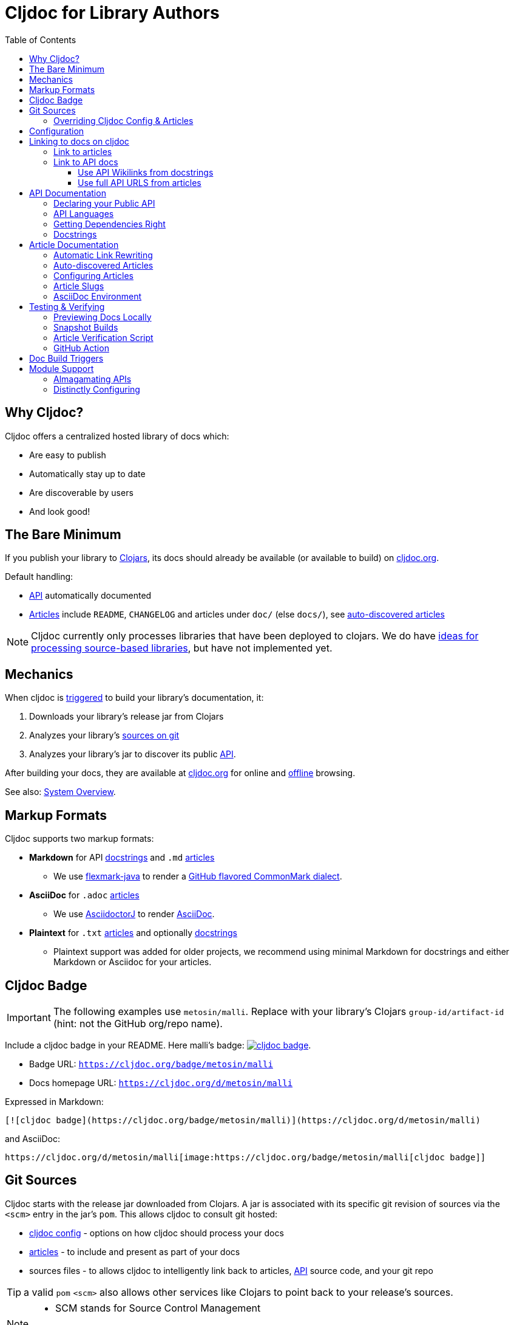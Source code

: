 = Cljdoc for Library Authors
:toc:
:toclevels: 3

== Why Cljdoc?

Cljdoc offers a centralized hosted library of docs which:

* Are easy to publish
* Automatically stay up to date
* Are discoverable by users
* And look good!

[[basic-setup]]
== The Bare Minimum

If you publish your library to https://clojars.org[Clojars], its docs should already be available (or available to build) on https://cljdoc.org[cljdoc.org].

Default handling:

* link:#api[API] automatically documented
* link:#articles[Articles] include `README`, `CHANGELOG` and articles under `doc/` (else `docs/`), see link:#auto-discovered-articles[auto-discovered articles]

NOTE: Cljdoc currently only processes libraries that have been deployed to clojars.
We do have https://github.com/cljdoc/cljdoc/issues/459[ideas for processing source-based libraries], but have not implemented yet.

== Mechanics

When cljdoc is link:#triggers[triggered] to build your library's documentation, it:

. Downloads your library's release jar from Clojars
. Analyzes your library's link:#git-sources[sources on git]
. Analyzes your library's jar to discover its public link:#api[API].

After building your docs, they are available at https://cljdoc.org[cljdoc.org] for online and link:for-users.md#offline-docs[offline] browsing.

See also: link:/doc/cljdoc-developer-technical-guide.adoc#system-overview[System Overview].

[[markup]]
== Markup Formats

Cljdoc supports two markup formats:

* *Markdown* for API link:#docstrings[docstrings] and `.md` link:#articles[articles]
** We use https://github.com/vsch/flexmark-java[flexmark-java] to render a https://github.github.com/gfm/[GitHub flavored CommonMark dialect].
* *AsciiDoc* for `.adoc` link:#articles[articles]
** We use https://github.com/asciidoctor/asciidoctorj[AsciidoctorJ] to render https://docs.asciidoctor.org/asciidoc/latest/[AsciiDoc].
* *Plaintext* for `.txt` link:#articles[articles] and optionally link:#docstrings[docstrings]
** Plaintext support was added for older projects, we recommend using minimal Markdown for docstrings and either Markdown or Asciidoc for your articles.

[[badges]]
== Cljdoc Badge
[IMPORTANT]
====
The following examples use `metosin/malli`.
Replace with your library's Clojars [.nowrap]#`group-id/artifact-id`# (hint: not the GitHub org/repo name).
====

Include a cljdoc badge in your README. Here malli's badge:
https://cljdoc.org/d/metosin/malli[image:https://cljdoc.org/badge/metosin/malli[cljdoc badge]].

* Badge URL: `https://cljdoc.org/badge/metosin/malli`
* Docs homepage URL: `https://cljdoc.org/d/metosin/malli`

Expressed in Markdown:
[source%nowrap,markdown]
----
[![cljdoc badge](https://cljdoc.org/badge/metosin/malli)](https://cljdoc.org/d/metosin/malli)
----
and AsciiDoc:
[source,asciidoc]
----
https://cljdoc.org/d/metosin/malli[image:https://cljdoc.org/badge/metosin/malli[cljdoc badge]]
----

[[git-sources]]
== Git Sources

Cljdoc starts with the release jar downloaded from Clojars.
A jar is associated with its specific git revision of sources via the `<scm>` entry in the jar's `pom`.
This allows cljdoc to consult git hosted:

* link:#cljdoc-config[cljdoc config] - options on how cljdoc should process your docs
* link:#articles[articles] - to include and present as part of your docs
* sources files - to allows cljdoc to intelligently link back to articles, link:#api[API] source code, and your git repo

TIP: a valid `pom` `<scm>` also allows other services like Clojars to point back to your release's sources.

[NOTE]
====
* SCM stands for Source Control Management
* pom is the Maven Project Object Model
====

An example `<scm>` entry from `metosin/malli`:

[source,xml]
----
  <scm>
    <url>https://github.com/metosin/malli</url>
    <connection>scm:git:git://github.com/metosin/malli.git</connection>
    <developerConnection>scm:git:ssh://git@github.com/metosin/malli.git</developerConnection>
    <tag>0.8.4</tag>
  </scm>
----

Another from `juxt/bidi`:
[source,xml]
----
  <scm>
    <url>https://github.com/juxt/bidi</url>
    <connection>scm:git:git://github.com/juxt/bidi.git</connection>
    <developerConnection>scm:git:ssh://git@github.com/juxt/bidi.git</developerConnection>
    <tag>d1bfcc9c4fe247b8ada19cd7ee25acd81dd93f26</tag>
  </scm>
----

Cljdoc will look at the `<url>` and the `<tag>`:

* `<url>` points to your hosted git repo
* `<tag>` is a valid pointer to the git revision of your release's sources.
It can be a git tag, or commit sha.

TIP: You can optionally link:#override-config[override] the revision for articles and docstring format.

NOTE: We strongly recommend you explicitly specify the `<tag>` in your `pom.xml` for cljdoc and other tools. +
But... If you do not specify a `<tag>`, cljdoc will search for a version tag based on the artifact version.
For artifact version `1.2.3` it will look for a git tag `1.2.3` (else `v1.2.3`).

NOTE: Cljdoc will assume a found version tag is equivalent to `<tag>` even when the `<tag>` specifies a commit sha.

Here are some common ways folks set `<scm>` values:

* By hand. You can edit a `pom.xml` manually when cutting a release, but this can be error-prone.
* https://clojure.org/guides/tools_build[Clojure tools build] can be asked to populate the `<scm>` value.
Cybermonday provides https://github.com/kiranshila/cybermonday/blob/17bb2c412171283440276a0a8e2cfd6f252aad91/build/build.clj#L27-L30[a good example of doing just that].
* https://leiningen.org/[Leiningen] will automatically create the `<scm>` entry for you if you set the https://github.com/technomancy/leiningen/blob/bd3ecfcfb20ef7a79912879ff892e0f2317e8691/sample.project.clj#L490[`:scm` in your `project.clj`].
For example:
+
[source,clojure]
----
    :scm {:name "git" :url "https://github.com/your-github-org/your-project"}
----
* https://github.com/boot-clj/boot[Boot] also has support, pass the `:scm` option to the `pom` task, an https://github.com/martinklepsch/derivatives/blob/f9cc6be8eeaf21513641cb09d5a466e34ecdd565/build.boot#L18-L23[example].

Whatever method you choose, take care to ensure that your jar's pom points back to the exact revision of its sources on git.

[[override-config]]
=== Overriding Cljdoc Config & Articles
Sometimes you'll want cljdoc to present minor adjustments after your library's release commit.
For examples:

* a README that includes the git sha of the release will necessarily appear in a commit after the library release.
* perhaps you'd like fix or edit an article without cutting a new release
* you'd like to adjust your link:#cljdoc-config[article table of contents]
* you might also want to change how link:#docstrings[cljdoc presents docstrings].

To support these scenarios, cljdoc recognizes the `cljdoc-<version>` git tag.
For library version `1.2.3` cljdoc will look for git tag `cljdoc-1.2.3` (or `cljdoc-v1.2.3`) and import your articles from that commit instead of the link:#git-sources[default commit].

If you add/move a `cljdoc-<version>` tag after the initial cljdoc build is complete, you can request a link:#rebuild[rebuild].

TIP: This affects all of and only: docstring format, article table of contents, and articles.
Any changes, for example, to docstring content will require a new library release.

TIP: You'll want to make any adjustments before you start working on your next release.
All articles are re-imported.

[[cljdoc-config]]
== Configuration

When building your docs, cljdoc will look under the `doc` (else `docs`) directory for a `cljdoc.edn` file in your link:#git-sources[library's git repo].

You can use this configuration file to tell cljdoc more about your documentation.

* `:cljdoc.doc/tree` - Tells cljdoc what link:#articles[articles] to present and in what hierarchy. +
By default, cljdoc will link:#auto-discovered-articles[automatically discover articles].
* `:cljdoc/languages` - Tells cljdoc which link:#languages[languages] your API uses. +
By default, cljdoc will automatically detect languages based on the sources it finds in your jar.
* `:cljdoc/docstring-format` - Tells cljdoc how you'd like your link:#docstrings[docstrings] displayed. +
By default, cljdoc will render docstrings from link:#markup[Markdown format].
* `:cljdoc/include-namespaces-from-dependencies` - Tells cljdoc to amalgamate API docs from multiple link:#modules[modules]. +
Rarely used, but very useful when your project is made up of modules.

As an example, a version of https://github.com/seancorfield/honeysql[honeysql]'s `cljdoc.edn`
[source,Clojure]
----
{:cljdoc.doc/tree
 [["Readme" {:file "README.md"}]
  ["Changes" {:file "CHANGELOG.md"}]
  ["Getting Started" {:file "doc/getting-started.md"}
   ["General Reference" {:file "doc/general-reference.md"}]
   ["SQL Clause Reference" {:file "doc/clause-reference.md"}]
   ["SQL Operator Reference" {:file "doc/operator-reference.md"}]
   ["SQL 'Special Syntax'" {:file "doc/special-syntax.md"}]
   ["PostgreSQL Support" {:file "doc/postgresql.md"}]
   ["Extending HoneySQL" {:file "doc/extending-honeysql.md"}]]
  ["Differences from 1.x" {:file "doc/differences-from-1-x.md"}]]}
----

== Linking to docs on cljdoc
See also: link:#badges[badges].

TIP: If you are link:/doc/running-cljdoc-locally.adoc[locally previewing your docs], there's no need to replace `\https://cljdoc.org` with some `localhost` version.
Cljdoc will automatically make these URLs work locally.

[[link-articles]]
=== Link to articles

* When linking from article to link:#articles[article], use relative or root-relative links.
Cljdoc will rewrite built article to article links automatically. Markdown examples:
** `[root relative link](/doc/some-doc.md)`
** `[relative link](other-doc.md)`
* When linking from docstring to article, use root relative links. Markdown example:
** `[root relative link](/doc/some-doc.md)`
* When linking from outside your git repo:
** doc home page
*** `https://cljdoc.org/d/metosin/malli`
** a specific doc in the current release, uses link:#slugs[article slugs]
*** `https://cljdoc.org/d/metosin/malli/CURRENT/doc/changelog`
** a specific doc for release `0.7.5`, uses link:#slugs[article slugs]
*** `https://cljdoc.org/d/metosin/malli/0.7.5/doc/readme`

=== Link to API docs
Sometimes you'll want to link to a var or a namespace in your library's API docs on cljdoc.

[[wikilink]]
==== Use API Wikilinks from docstrings

You can link to other namespaces and functions within your libary from your markdown docstrings using the `\[[wikilink]]` syntax.

Examples:

[%autowidth]
|===
|Wikilink | Links to API docs for

a|`\[[some-fn]]` a| `some-fn` var in the current namespace
a|`[[my-lib.ns1/some-other-fn]]` a| `some-other-fn` var in the `my-lib.ns1` namespace
a| `\[[my-lib.ns1]]` a| `my-lib.ns1` namespace

|===


[NOTE]
====
* Wikilinks only work from docstrings.
* Namespace aliases are not considered.
We don't want to burden the reader to have to understand what namespace an alias maps to.
* There is some support for relative linking to vars in other namespaces
For example you can link to `compojure.core/GET` from `compojure.route` via `[[core/GET]]`.
Frankly I feel this is more confusing than helpful for both authors and readers and recommend the fully qualified `[[compujure.core/GET]]`
====

==== Use full API URLS from articles

Use the full cljdoc API URL when linking to from an article or from outside your git repo.

For example to link to namespace `malli.core` in version 0.7.5 use: +
`https://cljdoc.org/d/metosin/malli/0.7.5/api/malli.core`

You can replace the explicit version with `CURRENT`.
For example, to link to `malli.core/explain` in the current version use: +
`https://cljdoc.org/d/metosin/malli/CURRENT/api/malli.core#explain`

`CURRENT` will be replaced with:

* the current version the user is already viewing on cljdoc
* the latest available version of the library when the user is navigating to cljdoc from some outside source

[[api]]
== API Documentation

=== Declaring your Public API

Cljdoc will document all namespaces and public vars it finds.
To exclude namespaces and/or vars from API documentation, annotate them with `:no-doc` metadata:

[source,clojure]
----
(defn ^:no-doc hidden "Won't see me on cljdoc.org!" [x])
----

[source,clojure]
----
(ns ^:no-doc namespace.hidden
  "This ns shouldn't show in the docs.")
----

[source,clojure]
----
(ns namespace.hidden
  "This ns shouldn't show in the docs."
  {:no-doc true})
----

[[languages]]
=== API Languages
Cljdoc will auto-detect which languages your library supports based on the types of source files it finds.
You can choose to override this auto-detection in your `doc/cljdoc.edn` file via the `:cljdoc/languages` option.

|===
| Example `:cljdoc/languages` value | API Analysis run for

a| `["clj"]` | Clojure only
a| `["cljs"]` | ClojureScript only
a| `["clj" "cljs"]` | Both Clojure and ClojureScript
a| `:auto-detect` | Dependent upon source files found in your library,
the default behavior.
|===

Example usage:
[source,Clojure]
----
{:cljdoc/languages ["clj"]}
----

=== Getting Dependencies Right

Cljdoc discovers your API via dynamic runtime analysis.
It will try to load all namespaces found in your jar.
If a dependency is not found, the load, and therefore API analysis, will fail.

If you include namespaces that require additional/optional dependencies, make sure you declare them in your `pom.xml`.

If these dependencies are expected to be provided by, for example, some container or JVM, mark them with a `scope` of `"provided"` in our `pom.xml`.
Provided dependencies are skipped at runtime, but inform cljdoc they are required for API analysis.

[TIP]
====
You can express `provided` in a `project.clj`, for https://github.com/funcool/cats/blob/d1b7f3d60c7791798182937c54cbafa4e81536d4/project.clj#L6-L12[example].

The `deps.edn` file does not support scoping dependencies, so things are a bit trickier.
Examples from the wild for inpiration:

* Lazytest https://github.com/NoahTheDuke/lazytest/blob/f846dd83aa31ebca2ffe54059bc6e8a508df115a/build.clj#L1-L112[writes provided deps to its generated pom.xml] with the help of https://github.com/NoahTheDuke/clein[clein]
* Eql uses https://github.com/clojure/data.xml[clojure.data.xml] to https://github.com/matterandvoid-space/eql/blob/560db80ce487a9507a15b44387c18413d7bcc91c/build.clj#L1-L125[add the provided deps to its generated pom.xml]
====

Cljdoc will automatically search Clojars and Maven Central for dependencies.
If any of your library's dependencies are hosted elsewhere, those maven repositories will need to be specified in your `pom.xml`.
This includes any transitive dependencies.

[TIP]
====
You can specify maven repositories:

* in a `project.clj` under `:repositories`, for https://github.com/IamDrowsy/cloudship/blob/93ebdf7fdb1f404436ccdb68fafc8cd4f88ab256/project.clj#L30[example].
* in a `deps.edn` under `:mvn/repos`, for https://github.com/phronmophobic/membrane.term/blob/d1c8eb6f682b797e371fe8a6e9e1e9caf7dbc79b/deps.edn#L20-L21[example].
====

[[docstrings]]
=== Docstrings

Docstrings are rendered from link:#markup[Markdown] by default.

You can choose to override this behaviour in your `doc/cljdoc.edn` file via the `:cljdoc/docstring-format` option.
Valid values are:

* `:markdown` - the default, an option to view "raw docstring" as plaintext is available to the user.
* `:plaintext` - presents only the raw docstring.

Consider https://www.martinklepsch.org/posts/writing-awesome-docstrings.html[these recommendations] when writing your docstrings in markdown format:

1. Backtick-Quote ``` function arguments & special keywords to `make` them `stand` out `more`
2. Link to other functions using link:#wikilink[`+[[wikilink]]+`] syntax
3. Include small examples using markdown fenced `\```Clojure ... ```` code blocks
4. Use Markdown tables to describe complex options maps
5. You can include images and links to articles, just be sure to use git repo root-relative links (links that start with a `/`):
  * `![my image](/dir1/dir2/image1.png)`
  * `[my article](/dir1/dir2/article.adoc)`

Any HTML embedded within docstrings is escaped.

[[articles]]
== Article Documentation

Libraries often include additional guides and tutorials in link:#markup[markup] files.
Cljdoc calls these articles.

For cljdoc to find your articles:

* They must be stored inside your project's git repository
* Your git repository must be link:#git-sources[properly linked to your git sources]

This allows cljdoc to retrieve article files at the revision/commit of the release.

=== Automatic Link Rewriting

Cljdoc hosted articles will have their links link:#link-articles[rewritten to link back to cljdoc].
All links that work on GitHub should also work on cljdoc.

[[auto-discovered-articles]]
=== Auto-discovered Articles

If your git repository does not contain a link:#article-config[doc tree configuration], cljdoc will automatically include:

* `README.md` else `README.adoc` - filename search is case insensitive
** Title is `Readme`
* `CHANGELOG.md` else `CHANGELOG.adoc`- filename search is case insensitive
** Title is `Changelog`
* link:#markup[Markup] articles from your `doc/` else `docs/` folder
** The title is read from the file's first heading, and failing that, be based on the article filename.
There will be no nesting and articles will be ordered alphabetically by filename.

TIP: Use filenames prefixed with digits like `01-intro.md` to define the order of articles.

[[article-config]]
=== Configuring Articles

If you need more control, use a `doc/cljdoc.edn` file to specify a tree of articles.

Assuming you have a directory `doc/` in your repository as follows:

----
doc/
  getting-started.md
  installation.md
  configuration.md
----

You can explicitly add these articles to your cljdoc build by with the following `doc/cljdoc.edn` file:

[source,clojure]
----
{:cljdoc.doc/tree [["Readme" {:file "README.md"}]
                   ["Getting Started" {:file "doc/getting-started.md"}
                    ["Installation" {:file "doc/installation.md"}]]
                   ["Configuration" {:file "doc/configuration.md"}]]}
----

Your articles will be presented with the following hierarchy and titles:

----
├── Readme
├── Getting Started
│   └── Installation
└── Configuration
----

TIP: Cljdoc will always present the readme and changelog articles first.

IMPORTANT: The resulting URLs for those articles will be based on the title provided in the `cljdoc.edn` file and _not_ on the filename or title within the article file.

See also: link:#verifying-articles[verifying articles]

[[slugs]]
=== Article Slugs

Slugs for articles are currently based on the article title.
Titles can be link:#article-config[explicitly configured] or link:#auto-discovered-articles[discovered].

=== AsciiDoc Environment

Similar to `env-github` on GitHub, cljdoc will set an `env-cljdoc` attribute when
rendering your AsciiDoc file. This allows you to hide or show sections
of your document or set configuration parameters.

As an example, this AsciiDoctor snippet:
[source,asciidoc,literal]
----
\ifdef::env-cljdoc[]
THIS WILL BE SHOWN ON CLJDOC
\endif::[]
\ifndef::env-cljdoc[]
THIS WILL BE SHOWN EVERYWHERE ELSE
\endif::[]
----

will render as so:

ifdef::env-cljdoc[]
THIS WILL BE SHOWN ON CLJDOC
endif::[]
ifndef::env-cljdoc[]
THIS WILL BE SHOWN EVERYWHERE ELSE
endif::[]

[[verifying]]
== Testing & Verifying

=== Previewing Docs Locally

You can preview what your docs will look like before a Clojars release by link:/doc/running-cljdoc-locally.adoc[running cljdoc locally].

=== Snapshot Builds

If you are already publishing `-SNAPSHOT` releases to Clojars, this can also be a useful way to experiment/preview on cljdoc.

We recommend that you populate `<scm>` `<tag>` in your `pom.xml` with the git commit sha of your snapshot release.

Cljdoc does not automatically build snapshot releases, but they will show up in the library search result.
Upon selecting a snapshot release, cljdoc will offer to build its docset.

By its nature, a snapshot release will likely have many releases under the same version.
You can choose to link:#rebuild[rebuild] for against the current releases.

[[verifying-articles]]
=== Article Verification Script

Sometimes people forget to update the paths after moving files around, we recommend you add the following to your CI setup:

[source,shell]
----
curl -fsSL https://raw.githubusercontent.com/cljdoc/cljdoc/master/script/verify-cljdoc-edn | bash -s doc/cljdoc.edn
----

=== GitHub Action
We have a https://github.com/cljdoc/cljdoc-check-action[Cljdoc check action] you can incorporate into your CI workflows.

[[triggers]]
== Doc Build Triggers

* Automatically
** Every 60 seconds, cljdoc reaches out to clojars to discover new releases.
** Every 10 minutes, it queues new releases to build
* By request at cljdoc.org
** If cljdoc has not already built a requested version of a library, you are given the option to build it from https://cljdoc.org[cljdoc.org].
* By rebuild request at cljdoc.org
[[rebuild]]
** If your docs have already been built, you can request a rebuild via the barely visible rebuild hover link on the top right corner of your library docs page:
+
image::cljdoc-rebuild-link.png[]
* By REST request
** An automated release process can trigger a build via rest link:/doc/docsets.md#trigger-a-build-for-a-project[trigger a cljdoc build via REST].

[[modules]]
== Module Support

Some libraries are made up of submodule libraries.
Cljdoc provides some support for these types of libraries.

=== Almagamating APIs

To include API documentation for some or all of an artifact's submodule artifacts, specify their *maven coordinates* under `:cljdoc/include-namespaces-from-dependencies`:

[source,clojure]
----
{:cljdoc/include-namespaces-from-dependencies
 [metosin/reitit
  metosin/reitit-core
  metosin/reitit-ring
  metosin/reitit-spec
  metosin/reitit-schema
  metosin/reitit-swagger
  metosin/reitit-swagger-ui]}
----

NOTE: To be included, each dependency must also be specified as a maven dependency of the project itself (in the project's `deps.edn`, `project.clj`, etc).
The project's resulting POM file will be used to load API information for the correct version.

TIP: https://github.com/metosin/reitit[Reitit] is a great example reference for a project with submodules.

WARNING: If analysis for a specified dependency has failed or hasn't been run, its API documentation will not appear on cljdoc.

=== Distinctly Configuring

Sometimes a single git repository will be the source for multiple maven/clojars artifacts.
Each of these artifacts will point back to the same single git repository and therefore the same `cljdoc.edn`.

Cljdoc allows for a distinct config for each of these artifacts.
Specify `cljdoc.edn` config as normal for your primary library.
For each submodule libary, include config under symbol `submodule-group-id/submodule-artifact-id`.

Here's an example from https://github.com/steffan-westcott/clj-otel[clj-otel]:

[source,clojure]
----
{:cljdoc/languages ["clj"]
 :cljdoc.doc/tree [["Introduction" {:file "README.adoc"}]
                   ["Tutorial" {:file "doc/tutorial.adoc"}]
                   ["Guides" {:file "doc/guides.adoc"}]
                   ["API & Reference" {:file "doc/reference.adoc"}]
                   ["Concepts" {:file "doc/concepts.adoc"}]
                   ["Examples" {:file "doc/examples.adoc"}]
                   ["Changelog" {:file "CHANGELOG.adoc"}]]
 com.github.steffan-westcott/clj-otel-contrib-aws-resources {:cljdoc.doc/tree [["README" {:file "clj-otel-contrib-aws-resources/README.adoc"}]]}
 com.github.steffan-westcott/clj-otel-contrib-aws-xray-propagator {:cljdoc.doc/tree [["README" {:file "clj-otel-contrib-aws-xray-propagator/README.adoc"}]]}
 com.github.steffan-westcott/clj-otel-exporter-jaeger-grpc {:cljdoc.doc/tree [["README" {:file "clj-otel-exporter-jaeger-grpc/README.adoc"}]]}
 com.github.steffan-westcott/clj-otel-exporter-jaeger-thrift {:cljdoc.doc/tree [["README" {:file "clj-otel-exporter-jaeger-thrift/README.adoc"}]]}
 com.github.steffan-westcott/clj-otel-exporter-logging {:cljdoc.doc/tree [["README" {:file "clj-otel-exporter-logging/README.adoc"}]]}
 com.github.steffan-westcott/clj-otel-exporter-logging-otlp {:cljdoc.doc/tree [["README" {:file "clj-otel-exporter-logging-otlp/README.adoc"}]]}
 com.github.steffan-westcott/clj-otel-exporter-otlp {:cljdoc.doc/tree [["README" {:file "clj-otel-exporter-otlp/README.adoc"}]]}
 com.github.steffan-westcott/clj-otel-exporter-prometheus {:cljdoc.doc/tree [["README" {:file "clj-otel-exporter-prometheus/README.adoc"}]]}
 com.github.steffan-westcott/clj-otel-exporter-zipkin {:cljdoc.doc/tree [["README" {:file "clj-otel-exporter-zipkin/README.adoc"}]]}
 com.github.steffan-westcott/clj-otel-extension-trace-propagators {:cljdoc.doc/tree [["README" {:file "clj-otel-extension-trace-propagators/README.adoc"}]]}
 com.github.steffan-westcott/clj-otel-instrumentation-resources {:cljdoc.doc/tree [["README" {:file "clj-otel-instrumentation-resources/README.adoc"}]]}
 com.github.steffan-westcott/clj-otel-instrumentation-runtime-telemetry-java8 {:cljdoc.doc/tree [["README" {:file "clj-otel-instrumentation-runtime-telemetry-java8/README.adoc"}]]}
 com.github.steffan-westcott/clj-otel-instrumentation-runtime-telemetry-java17 {:cljdoc.doc/tree [["README" {:file "clj-otel-instrumentation-runtime-telemetry-java17/README.adoc"}]]}
 com.github.steffan-westcott/clj-otel-sdk {:cljdoc.doc/tree [["README" {:file "clj-otel-sdk/README.adoc"}]]}
 com.github.steffan-westcott/clj-otel-sdk-extension-jaeger-remote-sampler {:cljdoc.doc/tree [["README" {:file "clj-otel-sdk-extension-jaeger-remote-sampler/README.adoc"}]]}}
----
